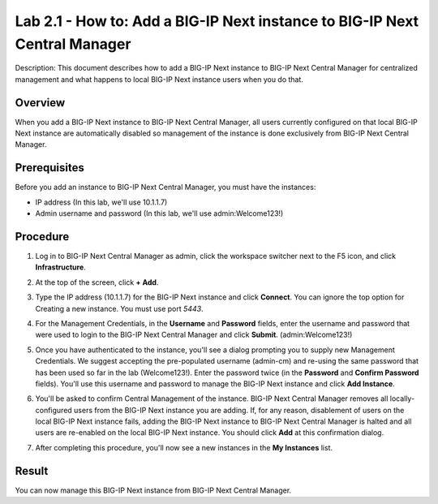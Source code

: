 ..  Author: Tami Skelton; revisions by Chad Jenison May 2023 

=================================================================
Lab 2.1 - How to: Add a BIG-IP Next instance to BIG-IP Next Central Manager
=================================================================

Description: This document describes how to add a BIG-IP Next instance to BIG-IP Next Central Manager for centralized management and what happens to local BIG-IP Next instance users when you do that.

Overview
========
When you add a BIG-IP Next instance to BIG-IP Next Central Manager, all users currently configured on that local BIG-IP Next instance are automatically disabled so management of the instance is done exclusively from BIG-IP Next Central Manager.

Prerequisites
=============
Before you add an instance to BIG-IP Next Central Manager, you must have the instances:

- IP address (In this lab, we'll use 10.1.1.7)
- Admin username and password (In this lab, we'll use admin:Welcome123!)


Procedure
=========
#. Log in to BIG-IP Next Central Manager as admin, click the workspace switcher next to the F5 icon, and click **Infrastructure**.
    .. image:: ./lab2_img01_login_to_next_central_manager.png
		:scale: 10%
    .. image:: ./lab2_img02_navigation_to_infrastructure1.png
		:scale: 25%
    .. image:: ./lab2_img03_navigation_to_infrastructure2.png
		:scale: 25%
#. At the top of the screen, click **+ Add**.
    .. image:: ./lab2_img04_my_instances_list_add.png
		:scale: 25%
#. Type the IP address (10.1.1.7) for the BIG-IP Next instance and click **Connect**. You can ignore the top option for Creating a new instance. You must use port `5443`.
	.. image:: ./lab2_img05_add_instance_dialog_1.png
		:scale: 25%
#. For the Management Credentials, in the **Username** and **Password** fields, enter the username and password that were used to login to the BIG-IP Next Central Manager and click **Submit**. (admin:Welcome123!)
    .. image:: ./lab2_img06_login_to_instance.png
		:scale: 25%
#. Once you have authenticated to the instance, you'll see a dialog prompting you to supply new Management Credentials. We suggest accepting the pre-populated username (admin-cm) and re-using the same password that has been used so far in the lab (Welcome123!). Enter the password twice (in the **Password** and **Confirm Password** fields). You'll use this username and password to manage the BIG-IP Next instance and click **Add Instance**.
    .. image:: ./lab2_img07_add_instance_dialog_2.png
		:scale: 25%
#. You'll be asked to confirm Central Management of the instance. BIG-IP Next Central Manager removes all locally-configured users from the BIG-IP Next instance you are adding. If, for any reason, disablement of users on the local BIG-IP Next instance fails, adding the BIG-IP Next instance to BIG-IP Next Central Manager is halted and all users are re-enabled on the local BIG-IP Next instance. You should click **Add** at this confirmation dialog.
    .. image:: ./lab2_img08_central_management_confirmation.png
#. After completing this procedure, you'll now see a new instances in the **My Instances** list.
    .. image:: ./lab2_img09_instances_list_3_instances.png
		:scale: 25%

Result
======
You can now manage this BIG-IP Next instance from BIG-IP Next Central Manager.
